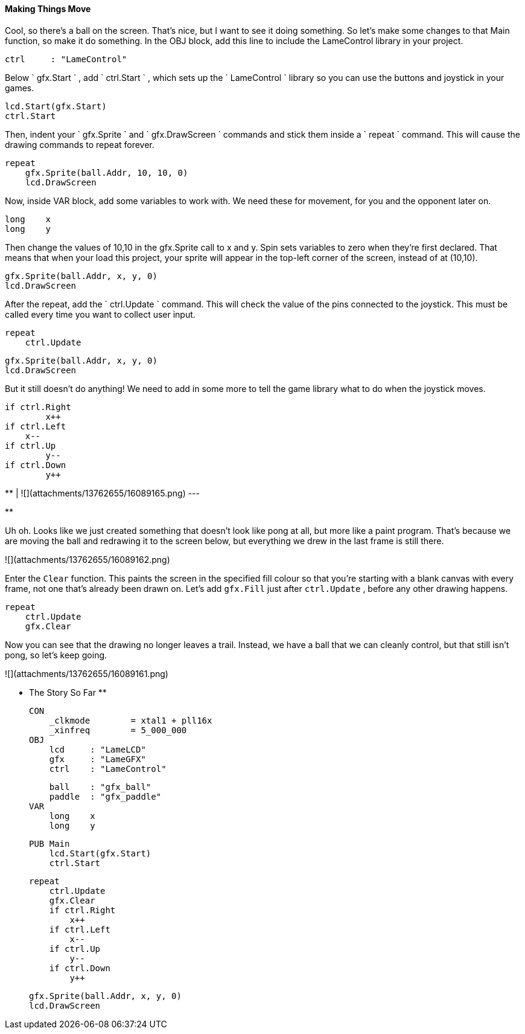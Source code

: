 #### Making Things Move

Cool, so there's a ball on the screen. That's nice, but I want to see it doing
something. So let's make some changes to that Main function, so make it do
something. In the OBJ block, add this line to include the LameControl library
in your project.

    
    
        ctrl     : "LameControl"  

Below ` gfx.Start ` , add ` ctrl.Start ` , which sets up the ` LameControl `
library so you can use the buttons and joystick in your games.

    
    
        lcd.Start(gfx.Start)
        ctrl.Start

Then, indent your ` gfx.Sprite ` and ` gfx.DrawScreen ` commands and stick
them inside a ` repeat ` command. This will cause the drawing commands to
repeat forever.

    
    
        repeat
            gfx.Sprite(ball.Addr, 10, 10, 0)
            lcd.DrawScreen

Now, inside VAR block, add some variables to work with. We need these for
movement, for you and the opponent later on.

    
    
        long    x
        long    y   

Then change the values of 10,10 in the gfx.Sprite call to x and y. Spin sets
variables to zero when they're first declared. That means that when your load
this project, your sprite will appear in the top-left corner of the screen,
instead of at (10,10).

    
    
            gfx.Sprite(ball.Addr, x, y, 0)
            lcd.DrawScreen
    

After the repeat, add the ` ctrl.Update ` command. This will check the value
of the pins connected to the joystick. This must be called every time you want
to collect user input.

    
    
        repeat
            ctrl.Update
    
            gfx.Sprite(ball.Addr, x, y, 0)
            lcd.DrawScreen

But it still doesn't do anything! We need to add in some more to tell the game
library what to do when the joystick moves.

    
    
            if ctrl.Right
            	x++
            if ctrl.Left
                x--
            if ctrl.Up
            	y--
            if ctrl.Down
            	y++

**   
|  ![](attachments/13762655/16089165.png)  
---  
  
**

Uh oh. Looks like we just created something that doesn't look like pong at
all, but more like a paint program. That's because we are moving the ball and
redrawing it to the screen below, but everything we drew in the last frame is
still there.

![](attachments/13762655/16089162.png)

Enter the `Clear` function. This paints the screen in the specified
fill colour so that you're starting with a blank canvas with every frame, not
one that's already been drawn on. Let's add `gfx.Fill` just after
`ctrl.Update` , before any other drawing happens.

        repeat
            ctrl.Update
            gfx.Clear

Now you can see that the drawing no longer leaves a trail. Instead, we have a
ball that we can cleanly control, but that still isn't pong, so let's keep
going.

![](attachments/13762655/16089161.png)

** The Story So Far **
    
    
    CON
        _clkmode        = xtal1 + pll16x
        _xinfreq        = 5_000_000
    OBJ
        lcd     : "LameLCD" 
        gfx     : "LameGFX" 
        ctrl    : "LameControl"   
        
        ball    : "gfx_ball"
        paddle  : "gfx_paddle"
    VAR
        long    x
        long    y
        
    PUB Main
        lcd.Start(gfx.Start)
        ctrl.Start
        
        repeat
            ctrl.Update
            gfx.Clear
            if ctrl.Right
            	x++
            if ctrl.Left
                x--
            if ctrl.Up
            	y--
            if ctrl.Down
            	y++
            
            gfx.Sprite(ball.Addr, x, y, 0)
            lcd.DrawScreen

